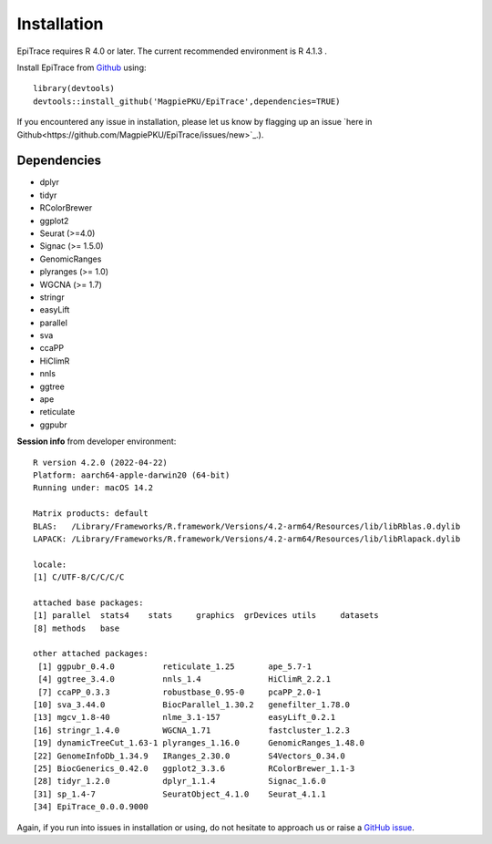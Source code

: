 Installation
------------

EpiTrace requires R 4.0 or later. The current recommended environment is R 4.1.3 .


Install EpiTrace from Github_ using::

    library(devtools)   
    devtools::install_github('MagpiePKU/EpiTrace',dependencies=TRUE)  

If you encountered any issue in installation, please let us know by flagging up an issue `here in Github<https://github.com/MagpiePKU/EpiTrace/issues/new>`_.). 


Dependencies
^^^^^^^^^^^^

- dplyr
- tidyr
- RColorBrewer
- ggplot2
- Seurat (>=4.0) 
- Signac (>= 1.5.0)
- GenomicRanges
- plyranges (>= 1.0)
- WGCNA (>= 1.7)
- stringr
- easyLift
- parallel
- sva
- ccaPP
- HiClimR
- nnls
- ggtree
- ape
- reticulate
- ggpubr

**Session info** from developer environment::

	R version 4.2.0 (2022-04-22)
	Platform: aarch64-apple-darwin20 (64-bit)
	Running under: macOS 14.2

	Matrix products: default
	BLAS:   /Library/Frameworks/R.framework/Versions/4.2-arm64/Resources/lib/libRblas.0.dylib
	LAPACK: /Library/Frameworks/R.framework/Versions/4.2-arm64/Resources/lib/libRlapack.dylib

	locale:
	[1] C/UTF-8/C/C/C/C
	
	attached base packages:
	[1] parallel  stats4    stats     graphics  grDevices utils     datasets
	[8] methods   base

	other attached packages:
	 [1] ggpubr_0.4.0          reticulate_1.25       ape_5.7-1
	 [4] ggtree_3.4.0          nnls_1.4              HiClimR_2.2.1
	 [7] ccaPP_0.3.3           robustbase_0.95-0     pcaPP_2.0-1
	[10] sva_3.44.0            BiocParallel_1.30.2   genefilter_1.78.0
	[13] mgcv_1.8-40           nlme_3.1-157          easyLift_0.2.1
	[16] stringr_1.4.0         WGCNA_1.71            fastcluster_1.2.3
	[19] dynamicTreeCut_1.63-1 plyranges_1.16.0      GenomicRanges_1.48.0
	[22] GenomeInfoDb_1.34.9   IRanges_2.30.0        S4Vectors_0.34.0
	[25] BiocGenerics_0.42.0   ggplot2_3.3.6         RColorBrewer_1.1-3
	[28] tidyr_1.2.0           dplyr_1.1.4           Signac_1.6.0
	[31] sp_1.4-7              SeuratObject_4.1.0    Seurat_4.1.1
	[34] EpiTrace_0.0.0.9000


Again, if you run into issues in installation or using, do not hesitate to approach us or raise a `GitHub issue`_.

.. _Github: https://github.com/MagpiePKU/EpiTrace
.. _`Github issue`: https://github.com/MagpiePKU/EpiTrace/issues/new

